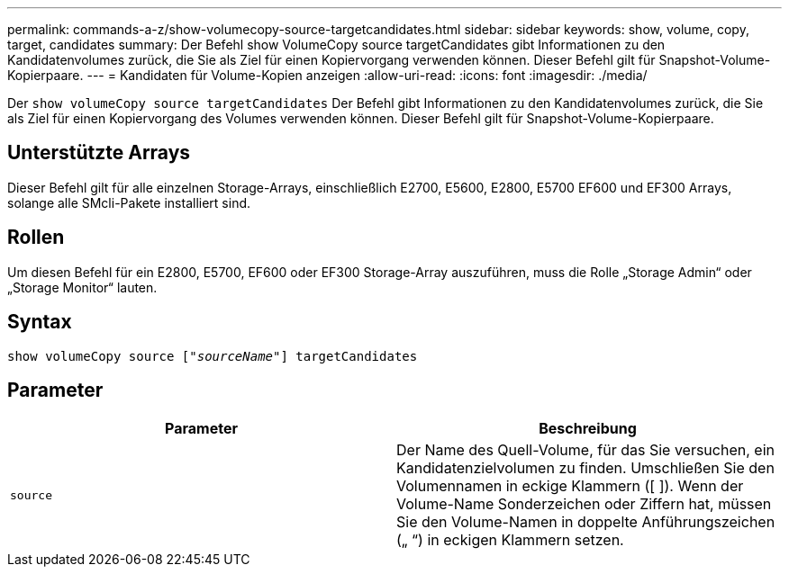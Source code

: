---
permalink: commands-a-z/show-volumecopy-source-targetcandidates.html 
sidebar: sidebar 
keywords: show, volume, copy, target, candidates 
summary: Der Befehl show VolumeCopy source targetCandidates gibt Informationen zu den Kandidatenvolumes zurück, die Sie als Ziel für einen Kopiervorgang verwenden können. Dieser Befehl gilt für Snapshot-Volume-Kopierpaare. 
---
= Kandidaten für Volume-Kopien anzeigen
:allow-uri-read: 
:icons: font
:imagesdir: ./media/


[role="lead"]
Der `show volumeCopy source targetCandidates` Der Befehl gibt Informationen zu den Kandidatenvolumes zurück, die Sie als Ziel für einen Kopiervorgang des Volumes verwenden können. Dieser Befehl gilt für Snapshot-Volume-Kopierpaare.



== Unterstützte Arrays

Dieser Befehl gilt für alle einzelnen Storage-Arrays, einschließlich E2700, E5600, E2800, E5700 EF600 und EF300 Arrays, solange alle SMcli-Pakete installiert sind.



== Rollen

Um diesen Befehl für ein E2800, E5700, EF600 oder EF300 Storage-Array auszuführen, muss die Rolle „Storage Admin“ oder „Storage Monitor“ lauten.



== Syntax

[listing, subs="+macros"]
----
show volumeCopy source pass:quotes[["_sourceName_"]] targetCandidates
----


== Parameter

[cols="2*"]
|===
| Parameter | Beschreibung 


 a| 
`source`
 a| 
Der Name des Quell-Volume, für das Sie versuchen, ein Kandidatenzielvolumen zu finden. Umschließen Sie den Volumennamen in eckige Klammern ([ ]). Wenn der Volume-Name Sonderzeichen oder Ziffern hat, müssen Sie den Volume-Namen in doppelte Anführungszeichen („ “) in eckigen Klammern setzen.

|===